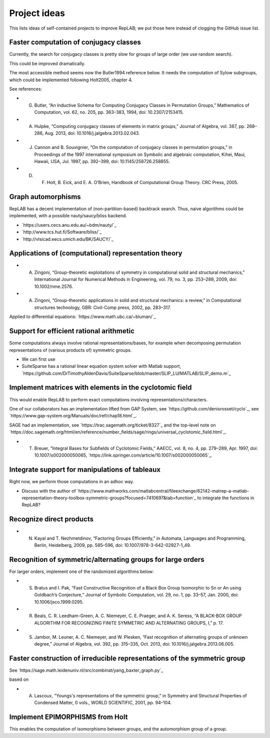 Project ideas
=============

This lists ideas of self-contained projects to improve RepLAB; we put those here instead of clogging the GitHub issue list.


Faster computation of conjugacy classes
---------------------------------------

Currently, the search for conjugacy classes is pretty slow for groups of large order (we use random search).

This could be improved dramatically.

The most accessible method seems now the Butler1994 reference below. It needs the computation of Sylow subgroups, which could be implemented following Holt2005, chapter 4.

See references:

- G. Butler, “An Inductive Schema for Computing Conjugacy Classes in Permutation Groups,” Mathematics of Computation, vol. 62, no. 205, pp. 363–383, 1994, doi: 10.2307/2153415.

- A. Hulpke, “Computing conjugacy classes of elements in matrix groups,” Journal of Algebra, vol. 387, pp. 268–286, Aug. 2013, doi: 10.1016/j.jalgebra.2013.02.043.

- J. Cannon and B. Souvignier, “On the computation of conjugacy classes in permutation groups,” in Proceedings of the 1997 international symposium on Symbolic and algebraic computation, Kihei, Maui, Hawaii, USA, Jul. 1997, pp. 392–399, doi: 10.1145/258726.258855.

- D. F. Holt, B. Eick, and E. A. O’Brien, Handbook of Computational Group Theory. CRC Press, 2005.

Graph automorphisms
-------------------

RepLAB has a decent implementation of (non-partition-based) backtrack search. Thus, naive algorithms could be implemented, with a possible nauty/saucy/bliss backend.

- `https://users.cecs.anu.edu.au/~bdm/nauty/`_
- `http://www.tcs.hut.fi/Software/bliss/`_
- `http://vlsicad.eecs.umich.edu/BK/SAUCY/`_

Applications of (computational) representation theory
-----------------------------------------------------

- A. Zingoni, “Group-theoretic exploitations of symmetry in computational solid and structural mechanics,” International Journal for Numerical Methods in Engineering, vol. 79, no. 3, pp. 253–289, 2009, doi: 10.1002/nme.2576.

- A. Zingoni, “Group-theoretic applications in solid and structural mechanics: a review,” in Computational structures technology, GBR: Civil-Comp press, 2002, pp. 283–317.

Applied to differential equations: `https://www.math.ubc.ca/~bluman/`_

Support for efficient rational arithmetic
-----------------------------------------

Some computations always involve rational representations/bases, for example when decomposing permutation representations of (various products of) symmetric groups.

- We can first use
- SuiteSparse has a rational linear equation system solver with Matlab support, `https://github.com/DrTimothyAldenDavis/SuiteSparse/blob/master/SLIP_LU/MATLAB/SLIP_demo.m`_

Implement matrices with elements in the cyclotomic field
--------------------------------------------------------

This would enable RepLAB to perform exact computations involving representations/characters.

One of our collaborators has an implementation lifted from GAP System, see `https://github.com/denisrosset/cyclo`_, see `https://www.gap-system.org/Manuals/doc/ref/chap18.html`_.

SAGE had an implementation, see `https://trac.sagemath.org/ticket/8327`_ and the top-level note on `https://doc.sagemath.org/html/en/reference/number_fields/sage/rings/universal_cyclotomic_field.html`_.

- T. Breuer, “Integral Bases for Subfields of Cyclotomic Fields,” AAECC, vol. 8, no. 4, pp. 279–289, Apr. 1997, doi: 10.1007/s002000050065, `https://link.springer.com/article/10.1007/s002000050065`_.

Integrate support for manipulations of tableaux
-----------------------------------------------

Right now, we perform those computations in an adhoc way.

- Discuss with the author of `https://www.mathworks.com/matlabcentral/fileexchange/62142-matrep-a-matlab-representation-theory-toolbox-symmetric-groups?focused=7410697&tab=function`_ to integrate the functions in RepLAB?

Recognize direct products
-------------------------

- N. Kayal and T. Nezhmetdinov, “Factoring Groups Efficiently,” in Automata, Languages and Programming, Berlin, Heidelberg, 2009, pp. 585–596, doi: 10.1007/978-3-642-02927-1_49.

Recognition of symmetric/alternating groups for large orders
------------------------------------------------------------

For larger orders, implement one of the randomized algorithms below:

- S. Bratus and I. Pak, “Fast Constructive Recognition of a Black Box Group Isomorphic to Sn or An using Goldbach’s Conjecture,” Journal of Symbolic Computation, vol. 29, no. 1, pp. 33–57, Jan. 2000, doi: 10.1006/jsco.1999.0295.

- R. Beals, C. R. Leedham-Green, A. C. Niemeyer, C. E. Praeger, and A. K. Seress, “A BLACK-BOX GROUP ALGORITHM FOR RECOGNIZING FINITE SYMMETRIC AND ALTERNATING GROUPS, I,” p. 17.

- S. Jambor, M. Leuner, A. C. Niemeyer, and W. Plesken, “Fast recognition of alternating groups of unknown degree,” Journal of Algebra, vol. 392, pp. 315–335, Oct. 2013, doi: 10.1016/j.jalgebra.2013.06.005.

Faster construction of irreducible representations of the symmetric group
-------------------------------------------------------------------------

See `https://sage.math.leidenuniv.nl/src/combinat/yang_baxter_graph.py`_

based on

- A. Lascoux, "Youngs's representations of the symmetric group," in Symmetry and Structural Properties of Condensed Matter, 0 vols., WORLD SCIENTIFIC, 2001, pp. 94–104.

Implement EPIMORPHISMS from Holt
--------------------------------

This enables the computation of isomorphisms between groups, and the automorphism group of a group.
